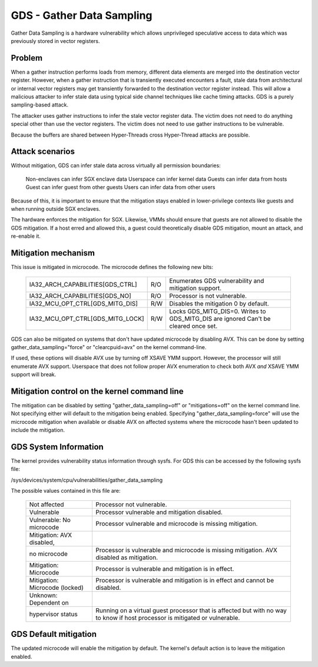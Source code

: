 .. SPDX-License-Identifier: GPL-2.0
GDS - Gather Data Sampling
==========================

Gather Data Sampling is a hardware vulnerability which allows unprivileged
speculative access to data which was previously stored in vector registers.

Problem
-------
When a gather instruction performs loads from memory, different data elements
are merged into the destination vector register. However, when a gather
instruction that is transiently executed encounters a fault, stale data from
architectural or internal vector registers may get transiently forwarded to the
destination vector register instead. This will allow a malicious attacker to
infer stale data using typical side channel techniques like cache timing
attacks. GDS is a purely sampling-based attack.

The attacker uses gather instructions to infer the stale vector register data.
The victim does not need to do anything special other than use the vector
registers. The victim does not need to use gather instructions to be
vulnerable.

Because the buffers are shared between Hyper-Threads cross Hyper-Thread attacks
are possible.

Attack scenarios
----------------
Without mitigation, GDS can infer stale data across virtually all
permission boundaries:

	Non-enclaves can infer SGX enclave data
	Userspace can infer kernel data
	Guests can infer data from hosts
	Guest can infer guest from other guests
	Users can infer data from other users

Because of this, it is important to ensure that the mitigation stays enabled in
lower-privilege contexts like guests and when running outside SGX enclaves.

The hardware enforces the mitigation for SGX. Likewise, VMMs should  ensure
that guests are not allowed to disable the GDS mitigation. If a host erred and
allowed this, a guest could theoretically disable GDS mitigation, mount an
attack, and re-enable it.

Mitigation mechanism
--------------------
This issue is mitigated in microcode. The microcode defines the following new
bits:

 ================================   ===   ============================
 IA32_ARCH_CAPABILITIES[GDS_CTRL]   R/O   Enumerates GDS vulnerability
                                          and mitigation support.
 IA32_ARCH_CAPABILITIES[GDS_NO]     R/O   Processor is not vulnerable.
 IA32_MCU_OPT_CTRL[GDS_MITG_DIS]    R/W   Disables the mitigation
                                          0 by default.
 IA32_MCU_OPT_CTRL[GDS_MITG_LOCK]   R/W   Locks GDS_MITG_DIS=0. Writes
                                          to GDS_MITG_DIS are ignored
                                          Can't be cleared once set.
 ================================   ===   ============================

GDS can also be mitigated on systems that don't have updated microcode by
disabling AVX. This can be done by setting gather_data_sampling="force" or
"clearcpuid=avx" on the kernel command-line.

If used, these options will disable AVX use by turning off XSAVE YMM support.
However, the processor will still enumerate AVX support.  Userspace that
does not follow proper AVX enumeration to check both AVX *and* XSAVE YMM
support will break.

Mitigation control on the kernel command line
---------------------------------------------
The mitigation can be disabled by setting "gather_data_sampling=off" or
"mitigations=off" on the kernel command line. Not specifying either will default
to the mitigation being enabled. Specifying "gather_data_sampling=force" will
use the microcode mitigation when available or disable AVX on affected systems
where the microcode hasn't been updated to include the mitigation.

GDS System Information
------------------------
The kernel provides vulnerability status information through sysfs. For
GDS this can be accessed by the following sysfs file:

/sys/devices/system/cpu/vulnerabilities/gather_data_sampling

The possible values contained in this file are:

 ============================== =============================================
 Not affected                   Processor not vulnerable.
 Vulnerable                     Processor vulnerable and mitigation disabled.
 Vulnerable: No microcode       Processor vulnerable and microcode is missing
                                mitigation.
 Mitigation: AVX disabled,
 no microcode                   Processor is vulnerable and microcode is missing
                                mitigation. AVX disabled as mitigation.
 Mitigation: Microcode          Processor is vulnerable and mitigation is in
                                effect.
 Mitigation: Microcode (locked) Processor is vulnerable and mitigation is in
                                effect and cannot be disabled.
 Unknown: Dependent on
 hypervisor status              Running on a virtual guest processor that is
                                affected but with no way to know if host
                                processor is mitigated or vulnerable.
 ============================== =============================================

GDS Default mitigation
----------------------
The updated microcode will enable the mitigation by default. The kernel's
default action is to leave the mitigation enabled.